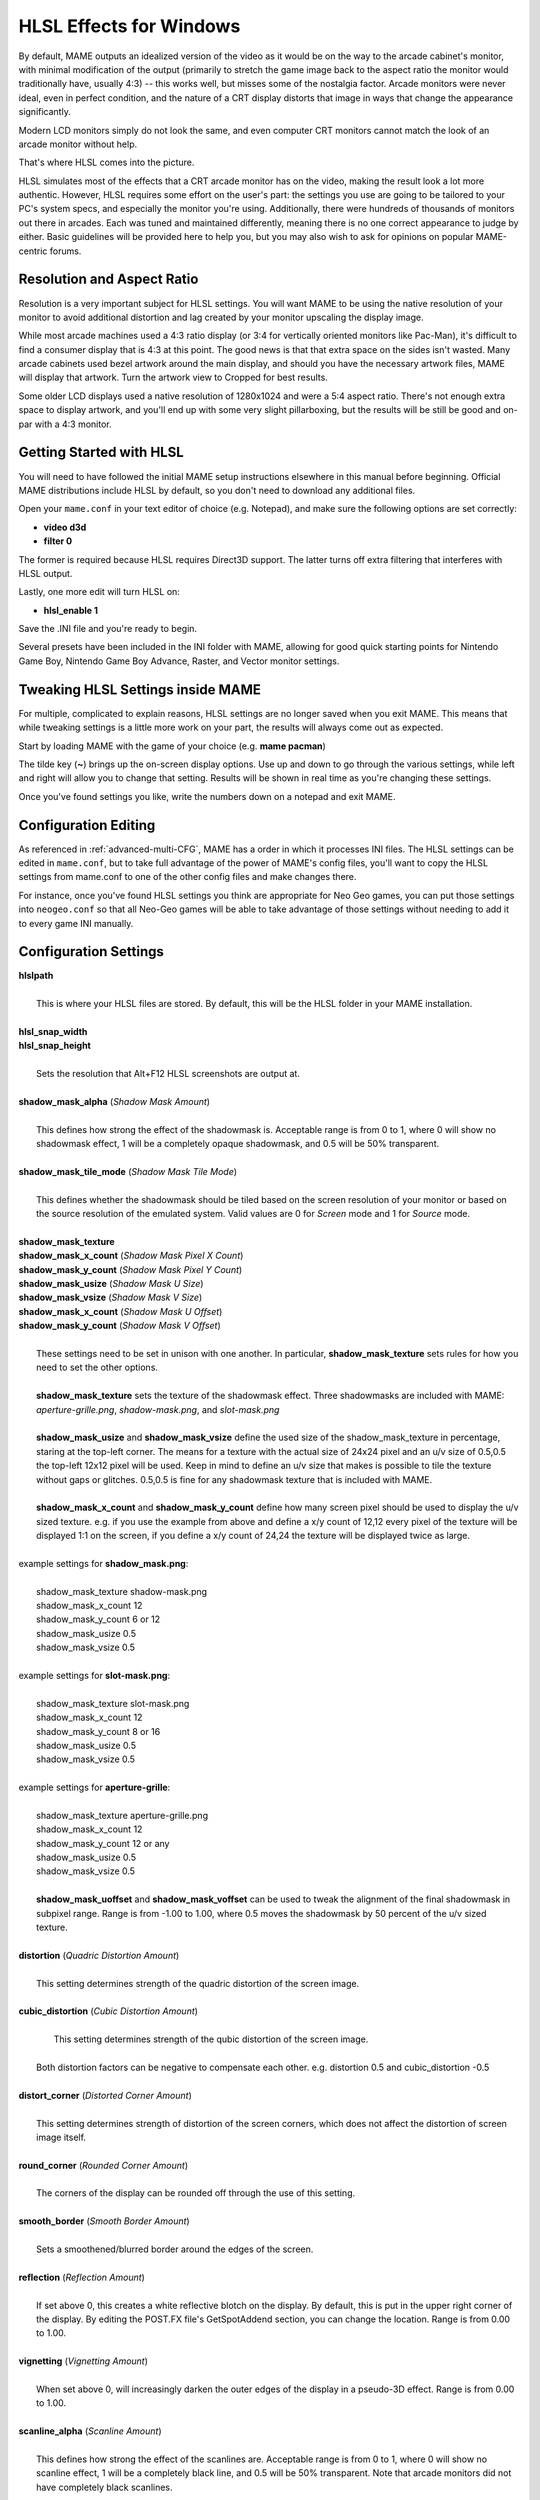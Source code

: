 HLSL Effects for Windows
========================

By default, MAME outputs an idealized version of the video as it would be on the way to the arcade cabinet's monitor, with minimal modification of the output (primarily to stretch the game image back to the aspect ratio the monitor would traditionally have, usually 4:3) -- this works well, but misses some of the nostalgia factor. Arcade monitors were never ideal, even in perfect condition, and the nature of a CRT display distorts that image in ways that change the appearance significantly.

Modern LCD monitors simply do not look the same, and even computer CRT monitors cannot match the look of an arcade monitor without help.

That's where HLSL comes into the picture.

HLSL simulates most of the effects that a CRT arcade monitor has on the video, making the result look a lot more authentic. However, HLSL requires some effort on the user's part: the settings you use are going to be tailored to your PC's system specs, and especially the monitor you're using. Additionally, there were hundreds of thousands of monitors out there in arcades. Each was tuned and maintained differently, meaning there is no one correct appearance to judge by either. Basic guidelines will be provided here to help you, but you may also wish to ask for opinions on popular MAME-centric forums.


Resolution and Aspect Ratio
---------------------------

Resolution is a very important subject for HLSL settings. You will want MAME to be using the native resolution of your monitor to avoid additional distortion and lag created by your monitor upscaling the display image.

While most arcade machines used a 4:3 ratio display (or 3:4 for vertically oriented monitors like Pac-Man), it's difficult to find a consumer display that is 4:3 at this point. The good news is that that extra space on the sides isn't wasted. Many arcade cabinets used bezel artwork around the main display, and should you have the necessary artwork files, MAME will display that artwork. Turn the artwork view to Cropped for best results.

Some older LCD displays used a native resolution of 1280x1024 and were a 5:4 aspect ratio. There's not enough extra space to display artwork, and you'll end up with some very slight pillarboxing, but the results will be still be good and on-par with a 4:3 monitor.


Getting Started with HLSL
-------------------------

You will need to have followed the initial MAME setup instructions elsewhere in this manual before beginning. Official MAME distributions include HLSL by default, so you don't need to download any additional files.

Open your ``mame.conf`` in your text editor of choice (e.g. Notepad), and make sure the following options are set correctly:

* **video d3d**
* **filter 0**

The former is required because HLSL requires Direct3D support. The latter turns off extra filtering that interferes with HLSL output.

Lastly, one more edit will turn HLSL on:

* **hlsl_enable 1**

Save the .INI file and you're ready to begin.

Several presets have been included in the INI folder with MAME, allowing for good quick starting points for Nintendo Game Boy, Nintendo Game Boy Advance, Raster, and Vector monitor settings.


Tweaking HLSL Settings inside MAME
----------------------------------

For multiple, complicated to explain reasons, HLSL settings are no longer saved when you exit MAME. This means that while tweaking settings is a little more work on your part, the results will always come out as expected.

Start by loading MAME with the game of your choice (e.g. **mame pacman**)

The tilde key (**~**) brings up the on-screen display options. Use up and down to go through the various settings, while left and right will allow you to change that setting. Results will be shown in real time as you're changing these settings.

Once you've found settings you like, write the numbers down on a notepad and exit MAME.


Configuration Editing
---------------------

As referenced in :ref:`advanced-multi-CFG`, MAME has a order in which it processes INI files. The HLSL settings can be edited in ``mame.conf``, but to take full advantage of the power of MAME's config files, you'll want to copy the HLSL settings from mame.conf to one of the other config files and make changes there.

For instance, once you've found HLSL settings you think are appropriate for Neo Geo games, you can put those settings into ``neogeo.conf`` so that all Neo-Geo games will be able to take advantage of those settings without needing to add it to every game INI manually.


Configuration Settings
----------------------

| **hlslpath**
|
| 	This is where your HLSL files are stored. By default, this will be the HLSL folder in your MAME installation.
|
| **hlsl_snap_width**
| **hlsl_snap_height**
|
| 	Sets the resolution that Alt+F12 HLSL screenshots are output at.
|
| **shadow_mask_alpha** (*Shadow Mask Amount*)
|
| 	This defines how strong the effect of the shadowmask is. Acceptable range is from 0 to 1, where 0 will show no shadowmask effect, 1 will be a completely opaque shadowmask, and 0.5 will be 50% transparent.
|
| **shadow_mask_tile_mode** (*Shadow Mask Tile Mode*)
|
| 	This defines whether the shadowmask should be tiled based on the screen resolution of your monitor or based on the source resolution of the emulated system. Valid values are 0 for *Screen* mode and 1 for *Source* mode.
|
| **shadow_mask_texture**
| **shadow_mask_x_count** (*Shadow Mask Pixel X Count*)
| **shadow_mask_y_count** (*Shadow Mask Pixel Y Count*)
| **shadow_mask_usize** (*Shadow Mask U Size*)
| **shadow_mask_vsize** (*Shadow Mask V Size*)
| **shadow_mask_x_count** (*Shadow Mask U Offset*)
| **shadow_mask_y_count** (*Shadow Mask V Offset*)
|
| 	These settings need to be set in unison with one another. In particular, **shadow_mask_texture** sets rules for how you need to set the other options.
|
| 	**shadow_mask_texture** sets the texture of the shadowmask effect. Three shadowmasks are included with MAME: *aperture-grille.png*, *shadow-mask.png*, and *slot-mask.png*
|
| 	**shadow_mask_usize** and **shadow_mask_vsize** define the used size of the shadow_mask_texture in percentage, staring at the top-left corner. The means for a texture with the actual size of 24x24 pixel and an u/v size of 0.5,0.5 the top-left 12x12 pixel will be used. Keep in mind to define an u/v size that makes is possible to tile the texture without gaps or glitches. 0.5,0.5 is fine for any shadowmask texture that is included with MAME.
|
| 	**shadow_mask_x_count** and **shadow_mask_y_count** define how many screen pixel should be used to display the u/v sized texture. e.g. if you use the example from above and define a x/y count of 12,12 every pixel of the texture will be displayed 1:1 on the screen, if you define a x/y count of 24,24 the texture will be displayed twice as large.
|
| example settings for **shadow_mask.png**:
|
| 	shadow_mask_texture shadow-mask.png
| 	shadow_mask_x_count 12
| 	shadow_mask_y_count 6 or 12
| 	shadow_mask_usize 0.5
| 	shadow_mask_vsize 0.5
|
| example settings for **slot-mask.png**:
|
| 	shadow_mask_texture slot-mask.png
| 	shadow_mask_x_count 12
| 	shadow_mask_y_count 8 or 16
| 	shadow_mask_usize 0.5
| 	shadow_mask_vsize 0.5
|
| example settings for **aperture-grille**:
|
| 	shadow_mask_texture aperture-grille.png
| 	shadow_mask_x_count 12
| 	shadow_mask_y_count 12 or any
| 	shadow_mask_usize 0.5
| 	shadow_mask_vsize 0.5
|
| 	**shadow_mask_uoffset** and **shadow_mask_voffset** can be used to tweak the alignment of the final shadowmask in subpixel range. Range is from -1.00 to 1.00, where 0.5 moves the shadowmask by 50 percent of the u/v sized texture.
|
| **distortion** (*Quadric Distortion Amount*)
|
| 	This setting determines strength of the quadric distortion of the screen image.
|
| **cubic_distortion** (*Cubic Distortion Amount*)
|
| 	This setting determines strength of the qubic distortion of the screen image.
|
|   Both distortion factors can be negative to compensate each other. e.g. distortion 0.5 and cubic_distortion -0.5
|
| **distort_corner** (*Distorted Corner Amount*)
|
| 	This setting determines strength of distortion of the screen corners, which does not affect the distortion of screen image itself.
|
| **round_corner** (*Rounded Corner Amount*)
|
| 	The corners of the display can be rounded off through the use of this setting.
|
| **smooth_border** (*Smooth Border Amount*)
|
| 	Sets a smoothened/blurred border around the edges of the screen.
|
| **reflection** (*Reflection Amount*)
|
| 	If set above 0, this creates a white reflective blotch on the display. By default, this is put in the upper right corner of the display. By editing the POST.FX file's GetSpotAddend section, you can change the location. Range is from 0.00 to 1.00.
|
| **vignetting** (*Vignetting Amount*)
|
| 	When set above 0, will increasingly darken the outer edges of the display in a pseudo-3D effect. Range is from 0.00 to 1.00.
|
| **scanline_alpha** (*Scanline Amount*)
|
| 	This defines how strong the effect of the scanlines are. Acceptable range is from 0 to 1, where 0 will show no scanline effect, 1 will be a completely black line, and 0.5 will be 50% transparent. Note that arcade monitors did not have completely black scanlines.
|
| **scanline_size** (*Overall Scanline Scale*)
|
| 	The overall spacing of the scanlines is set with this option. Setting it at 1 represents consistent alternating spacing between display lines and scanlines.
|
| **scanline_height** (*Individual Scanline Scale*)
|
| 	This determines the overall size of each scanline. Setting lower than 1 makes them thinner, larger than 1 makes them thicker.
|
| **scanline_variation** (*Scanline Variation*)
|
|	This affects the size of each scanline depending on its brightness. Brighter scanlines will be thicker than darker scanline. Acceptable range is from 0 to 2.0, with the default being 1.0. At 0.0 all scanlines will have the same size independent of their brightness.
|
| **scanline_bright_scale** (*Scanline Brightness Scale*)
|
| 	Specifies how bright the scanlines are. Larger than 1 will make them brighter, lower will make them dimmer. Setting to 0 will make scanlines disappear entirely.
|
| **scanline_bright_offset** (*Scanline Brightness Offset*)
|
| 	This will give scanlines a glow/overdrive effect, softening and smoothing the top and bottom of each scanline.
|
| **scanline_jitter** (*Scanline Jitter Amount*)
|
| 	Specifies the wobble or jitter of the scanlines, causing them to jitter on the monitor. Warning: Higher settings may hurt your eyes.
|
| **hum_bar_alpha** (*Hum Bar Amount*)
|
| 	Defines the strength of the hum bar effect.
|
| **defocus** (*Defocus*)
|
| 	This option will defocus the display, blurring individual pixels like an extremely badly maintained monitor. Specify as X,Y values (e.g. **defocus 1,1**)
|
| **converge_x** (*Linear Convergence X, RGB*)
| **converge_y** (*Linear Convergence Y, RGB*)
| **radial_converge_x** (*Radial Convergence X, RGB*)
| **radial_converge_y** (*Radial Convergence Y, RGB*)
|
| 	Adjust the convergence of the red, green, and blue channels in a given direction. Many badly maintained monitors with bad convergence would bleed colored ghosting off-center of a sprite, and this simulates that.
|
| **red_ratio** (*Red Output from RGB*)
| **grn_ratio** (*Green Output from RGB*)
| **blu_ratio** (*Blue Output from RGB*)
|
| 	Defines a 3x3 matrix that is multiplied with the RGB signals to simulate color channel interference. For instance, a green channel of (0.100, 1.000, 0.250) is weakened 10% by the red channel and strengthened 25% through the blue channel.
|
| **offset** (*Signal Offset*)
|
| 	Strengthen or weakens the current color value of a given channel. For instance, a red signal of 0.5 with an offset of 0.2 will be raised to 0.7
|
| **scale** (*Signal Scale*)
|
| 	Applies scaling to the current color value of the channel. For instance, a red signal of 0.5 with a scale of 1.1 will result in a red signal of 0.55
|
| **power** (*Signal Exponent, RGB*)
|
| 	Exponentiate the current color value of the channel, also called gamma. For instance, a red signal of 0.5 with red power of 2 will result in a red signal of 0.25
|
| 	This setting also can be used to adjust line thickness in vector games.
|
| **floor** (*Signal Floor, RGB*)
|
| 	Sets the absolute minimum color value of a channel. For instance, a red signal of 0.0 (total absence of red) with a red floor of 0.2 will result in a red signal of 0.2
|
| 	Typically used in conjunction with artwork turned on to make the screen have a dim raster glow.
|
| **phosphor_life** (*Phosphor Persistence, RGB*)
|
| 	How long the color channel stays on the screen, also called phosphor ghosting. 0 gives absolutely no ghost effect, and 1 will leave a contrail behind that is only overwritten by a higher color value.
|
| 	This also affects vector games quite a bit.
|
| **saturation** (*Color Saturation*)
|
| 	Color saturation can be adjusted here.
|
| **bloom_blend_mode** (*Bloom Blend Mode*)
|
| 	Determines the mode of the bloom effect. Valid values are 0 for *Brighten* mode and 1 for *Darken* mode, last is only useful for systems with STN LCD.
|
| **bloom_scale** (*Bloom Scale*)
|
| 	Determines the intensity of bloom effect. Arcade CRT displays had a tendency towards bloom, where bright colors could bleed out into neighboring pixels. This effect is extremely graphics card intensive, and can be turned completely off to save GPU power by setting it to 0
|
| **bloom_overdrive** (*Bloom Overdrive, RGB*)
|
| 	Sets a RGB color, separated by commas, that has reached the brightest possible color and will be overdriven to white. This is only useful on color raster, color LCD, or color vector games.
|
| **bloom_lvl0_weight** (*Bloom Level 0 Scale*)
| **bloom_lvl1_weight** (*Bloom Level 1 Scale*)
|      .  .  .  .
| **bloom_lvl7_weight** (*Bloom Level 7 Scale*)
| **bloom_lvl8_weight** (*Bloom Level 8 Scale*)
|
| 	These define the bloom effect. Range is from 0.00 to 1.00. If used carefully in conjunction with phosphor_life, glowing/ghosting for moving objects can be achieved.
|
| **hlsl_write**
|
| 	Enables writing of an uncompressed AVI video with the HLSL effects included with set to *1*. This uses a massive amount of disk space very quickly, so a large HD with fast write speeds is highly recommended. Default is *0*, which is off.
|

| Suggested defaults for raster-based games:
|

+-------------------------------+-------------------------+------------------------------------+
| | bloom_lvl0_weight     1.00  | | Bloom level 0 weight  | | Full-size target.                |
| | bloom_lvl1_weight     0.64  | | Bloom level 1 weight  | | 1/4 smaller that level 0 target  |
| | bloom_lvl2_weight     0.32  | | Bloom level 2 weight  | | 1/4 smaller that level 1 target  |
| | bloom_lvl3_weight     0.16  | | Bloom level 3 weight  | | 1/4 smaller that level 2 target  |
| | bloom_lvl4_weight     0.08  | | Bloom level 4 weight  | | 1/4 smaller that level 3 target  |
| | bloom_lvl5_weight     0.06  | | Bloom level 5 weight  | | 1/4 smaller that level 4 target  |
| | bloom_lvl6_weight     0.04  | | Bloom level 6 weight  | | 1/4 smaller that level 5 target  |
| | bloom_lvl7_weight     0.02  | | Bloom level 7 weight  | | 1/4 smaller that level 6 target  |
| | bloom_lvl8_weight     0.01  | | Bloom level 8 weight  | | 1/4 smaller that level 7 target  |
+-------------------------------+-------------------------+------------------------------------+

Vector Games
------------

HLSL effects can also be used with vector games. Due to a wide variance of vector settings to optimize for each individual game, it is heavily suggested you add these to per-game INI files (e.g. tempest.conf)

Shadowmasks were only present on color vector games, and should not be used on monochrome vector games. Additionally, vector games did not use scanlines, so that should also be turned off.

Open your INI file in your text editor of choice (e.g. Notepad), and make sure the following options are set correctly:

* **video d3d**
* **filter 0**
* **hlsl_enable 1**

In the Core Vector Options section:

* **beam_width_min 1.0** (*Beam Width Minimum*)
* **beam_width_max 1.0** (*Beam Width Maximum*)
* **beam_intensity_weight 0.0** (*Beam Intensity Weight*)
* **flicker 0.0** (*Vector Flicker*)

In the Vector Post-Processing Options section:

* **vector_beam_smooth 0.0** (*Vector Beam Smooth Amount*)
* **vector_length_scale 0.5** (*Vector Attenuation Maximum*)
* **vector_length_ratio 0.5** (*Vector Attenuation Length Minimum*)

Suggested settings for vector games:

* **bloom_scale** should typically be set higher for vector games than raster games. Try between 0.4 and 1.0 for best effect.
* **bloom_overdrive** should only be used with color vector games.

* **bloom_lvl_weights** should be set as follows:

+-------------------------------+-------------------------+------------------------------------+
| | bloom_lvl0_weight     1.00  | | Bloom level 0 weight  | | Full-size target.                |
| | bloom_lvl1_weight     0.48  | | Bloom level 1 weight  | | 1/4 smaller that level 0 target  |
| | bloom_lvl2_weight     0.32  | | Bloom level 2 weight  | | 1/4 smaller that level 1 target  |
| | bloom_lvl3_weight     0.24  | | Bloom level 3 weight  | | 1/4 smaller that level 2 target  |
| | bloom_lvl4_weight     0.16  | | Bloom level 4 weight  | | 1/4 smaller that level 3 target  |
| | bloom_lvl5_weight     0.24  | | Bloom level 5 weight  | | 1/4 smaller that level 4 target  |
| | bloom_lvl6_weight     0.32  | | Bloom level 6 weight  | | 1/4 smaller that level 5 target  |
| | bloom_lvl7_weight     0.48  | | Bloom level 7 weight  | | 1/4 smaller that level 6 target  |
| | bloom_lvl8_weight     0.64  | | Bloom level 8 weight  | | 1/4 smaller that level 7 target  |
+-------------------------------+-------------------------+------------------------------------+
